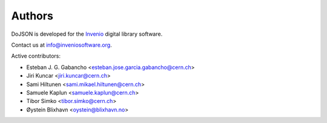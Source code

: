 Authors
=======

DoJSON is developed for the `Invenio
<http://inveniosoftware.org>`_ digital library software.

Contact us at `info@inveniosoftware.org
<mailto:info@inveniosoftware.org>`_.

Active contributors:

* Esteban J. G. Gabancho <esteban.jose.garcia.gabancho@cern.ch>
* Jiri Kuncar <jiri.kuncar@cern.ch>
* Sami Hiltunen <sami.mikael.hiltunen@cern.ch>
* Samuele Kaplun <samuele.kaplun@cern.ch>
* Tibor Simko <tibor.simko@cern.ch>
* Øystein Blixhavn <oystein@blixhavn.no>
